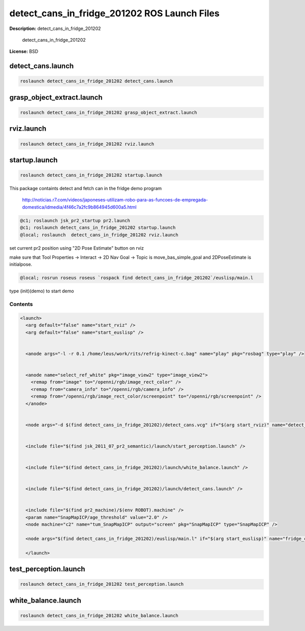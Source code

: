 detect_cans_in_fridge_201202 ROS Launch Files
=============================================

**Description:** detect_cans_in_fridge_201202

  
  
       detect_cans_in_fridge_201202
  
    

**License:** BSD

detect_cans.launch
------------------

.. code-block:: bash

  roslaunch detect_cans_in_fridge_201202 detect_cans.launch

grasp_object_extract.launch
---------------------------

.. code-block:: bash

  roslaunch detect_cans_in_fridge_201202 grasp_object_extract.launch

rviz.launch
-----------

.. code-block:: bash

  roslaunch detect_cans_in_fridge_201202 rviz.launch

startup.launch
--------------

.. code-block:: bash

  roslaunch detect_cans_in_fridge_201202 startup.launch



This package containts detect and fetch can in the fridge demo program


.. figure:: http://r7videos-thumbnail.s3.amazonaws.com/ER7_RE_JR_DOMESTICAS_452kbps_2012-02-23_b9dace72-5e73-11e1-b9a6-4ba54d97a5f8.jpg
   :width 400

   http://noticias.r7.com/videos/japoneses-utilizam-robo-para-as-funcoes-de-empregada-domestica/idmedia/4f46c7a2fc9b864945d600a5.html

.. code-block:: bash

  @c1; roslaunch jsk_pr2_startup pr2.launch
  @c1; roslaunch detect_cans_in_fridge_201202 startup.launch
  @local; roslaunch  detect_cans_in_fridge_201202 rviz.launch

set current pr2 position using "2D Pose Estimate" button on rviz

make sure that Tool Properties -> Interact -> 2D Nav Goal -> Topic is move_bas_simple_goal and  
2DPoseEstimate is initialpose.

.. code-block:: bash

  @local; rosrun roseus roseus `rospack find detect_cans_in_fridge_201202`/euslisp/main.l

type (init)(demo) to start demo



Contents
########

.. code-block:: xml

  <launch>
    <arg default="false" name="start_rviz" />
    <arg default="false" name="start_euslisp" />
  
    
    <anode args="-l -r 0.1 /home/leus/work/rits/refrig-kinect-c.bag" name="play" pkg="rosbag" type="play" />
  
    
    <anode name="select_ref_white" pkg="image_view2" type="image_view2">
      <remap from="image" to="/openni/rgb/image_rect_color" />
      <remap from="camera_info" to="/openni/rgb/camera_info" />
      <remap from="/openni/rgb/image_rect_color/screenpoint" to="/openni/rgb/screenpoint" />
    </anode>
  
    
    <node args="-d $(find detect_cans_in_fridge_201202)/detect_cans.vcg" if="$(arg start_rviz)" name="detect_cans_rviz" pkg="rviz" type="rviz" />
  
    
    <include file="$(find jsk_2011_07_pr2_semantic)/launch/start_perception.launch" />
  
    
    <include file="$(find detect_cans_in_fridge_201202)/launch/white_balance.launch" />
  
    
    <include file="$(find detect_cans_in_fridge_201202)/launch/detect_cans.launch" />
  
    
    <include file="$(find pr2_machine)/$(env ROBOT).machine" />
    <param name="SnapMapICP/age_threshold" value="2.0" />
    <node machine="c2" name="tum_SnapMapICP" output="screen" pkg="SnapMapICP" type="SnapMapICP" />
  
    <node args="$(find detect_cans_in_fridge_201202)/euslisp/main.l" if="$(arg start_euslisp)" name="fridge_can_main" pkg="roseus" type="roseus" />
  
    </launch>

test_perception.launch
----------------------

.. code-block:: bash

  roslaunch detect_cans_in_fridge_201202 test_perception.launch

white_balance.launch
--------------------

.. code-block:: bash

  roslaunch detect_cans_in_fridge_201202 white_balance.launch

